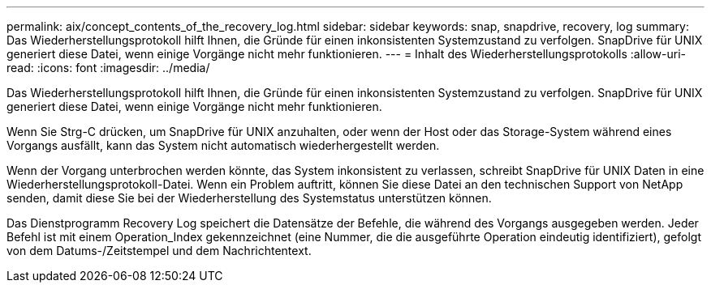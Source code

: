 ---
permalink: aix/concept_contents_of_the_recovery_log.html 
sidebar: sidebar 
keywords: snap, snapdrive, recovery, log 
summary: Das Wiederherstellungsprotokoll hilft Ihnen, die Gründe für einen inkonsistenten Systemzustand zu verfolgen. SnapDrive für UNIX generiert diese Datei, wenn einige Vorgänge nicht mehr funktionieren. 
---
= Inhalt des Wiederherstellungsprotokolls
:allow-uri-read: 
:icons: font
:imagesdir: ../media/


[role="lead"]
Das Wiederherstellungsprotokoll hilft Ihnen, die Gründe für einen inkonsistenten Systemzustand zu verfolgen. SnapDrive für UNIX generiert diese Datei, wenn einige Vorgänge nicht mehr funktionieren.

Wenn Sie Strg-C drücken, um SnapDrive für UNIX anzuhalten, oder wenn der Host oder das Storage-System während eines Vorgangs ausfällt, kann das System nicht automatisch wiederhergestellt werden.

Wenn der Vorgang unterbrochen werden könnte, das System inkonsistent zu verlassen, schreibt SnapDrive für UNIX Daten in eine Wiederherstellungsprotokoll-Datei. Wenn ein Problem auftritt, können Sie diese Datei an den technischen Support von NetApp senden, damit diese Sie bei der Wiederherstellung des Systemstatus unterstützen können.

Das Dienstprogramm Recovery Log speichert die Datensätze der Befehle, die während des Vorgangs ausgegeben werden. Jeder Befehl ist mit einem Operation_Index gekennzeichnet (eine Nummer, die die ausgeführte Operation eindeutig identifiziert), gefolgt von dem Datums-/Zeitstempel und dem Nachrichtentext.
